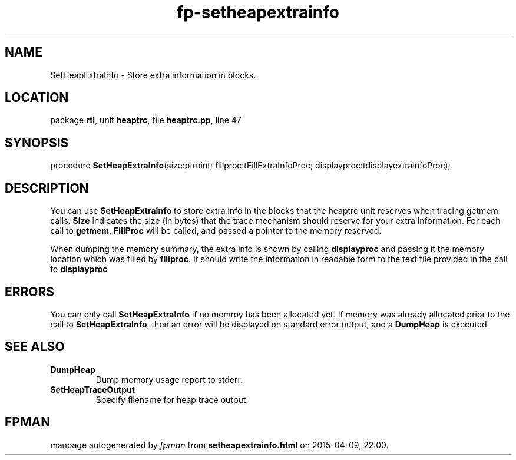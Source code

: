 .\" file autogenerated by fpman
.TH "fp-setheapextrainfo" 3 "2014-03-14" "fpman" "Free Pascal Programmer's Manual"
.SH NAME
SetHeapExtraInfo - Store extra information in blocks.
.SH LOCATION
package \fBrtl\fR, unit \fBheaptrc\fR, file \fBheaptrc.pp\fR, line 47
.SH SYNOPSIS
procedure \fBSetHeapExtraInfo\fR(size:ptruint; fillproc:tFillExtraInfoProc; displayproc:tdisplayextrainfoProc);
.SH DESCRIPTION
You can use \fBSetHeapExtraInfo\fR to store extra info in the blocks that the heaptrc unit reserves when tracing getmem calls. \fBSize\fR indicates the size (in bytes) that the trace mechanism should reserve for your extra information. For each call to \fBgetmem\fR, \fBFillProc\fR will be called, and passed a pointer to the memory reserved.

When dumping the memory summary, the extra info is shown by calling \fBdisplayproc\fR and passing it the memory location which was filled by \fBfillproc\fR. It should write the information in readable form to the text file provided in the call to \fBdisplayproc\fR 


.SH ERRORS
You can only call \fBSetHeapExtraInfo\fR if no memroy has been allocated yet. If memory was already allocated prior to the call to \fBSetHeapExtraInfo\fR, then an error will be displayed on standard error output, and a \fBDumpHeap\fR is executed.


.SH SEE ALSO
.TP
.B DumpHeap
Dump memory usage report to stderr.
.TP
.B SetHeapTraceOutput
Specify filename for heap trace output.

.SH FPMAN
manpage autogenerated by \fIfpman\fR from \fBsetheapextrainfo.html\fR on 2015-04-09, 22:00.


